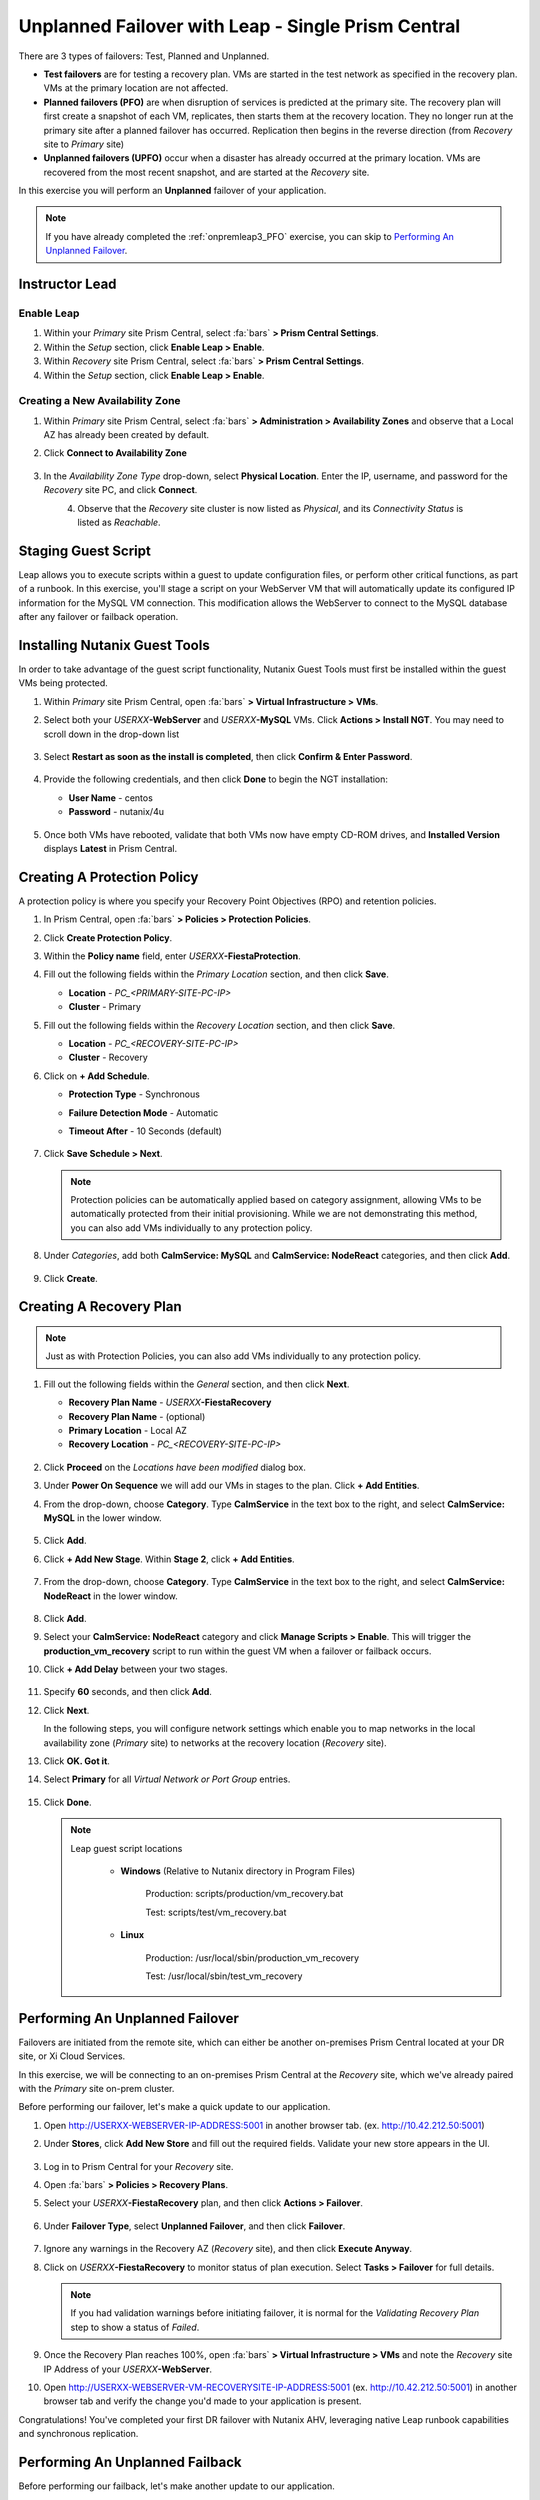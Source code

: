 .. _onpremleap2_UPFO_1pc:

---------------------------------------------------
Unplanned Failover with Leap - Single Prism Central
---------------------------------------------------

There are 3 types of failovers: Test, Planned and Unplanned.

- **Test failovers** are for testing a recovery plan. VMs are started in the test network as specified in the recovery plan. VMs at the primary location are not affected.

- **Planned failovers (PFO)** are when disruption of services is predicted at the primary site. The recovery plan will first create a snapshot of each VM, replicates, then starts them at the recovery location. They no longer run at the primary site after a planned failover has occurred. Replication then begins in the reverse direction (from *Recovery* site to *Primary* site)

- **Unplanned failovers (UPFO)** occur when a disaster has already occurred at the primary location. VMs are recovered from the most recent snapshot, and are started at the *Recovery* site.

In this exercise you will perform an **Unplanned** failover of your application.

.. note::

   If you have already completed the :ref:`onpremleap3_PFO` exercise, you can skip to `Performing An Unplanned Failover`_.

Instructor Lead
+++++++++++++++

.. raw:: html

   <strong><font color="red">The following steps should be performed by either the instructor or a designated user, as enabling Leap and configuring the Availability Zone are one-time operations.</font></strong>

Enable Leap
...........

#. Within your *Primary* site Prism Central, select :fa:`bars` **> Prism Central Settings**.

#. Within the *Setup* section, click **Enable Leap > Enable**.

#. Within *Recovery* site Prism Central, select :fa:`bars` **> Prism Central Settings**.

#. Within the *Setup* section, click **Enable Leap > Enable**.

Creating a New Availability Zone
................................

#. Within *Primary* site Prism Central, select :fa:`bars` **> Administration > Availability Zones** and observe that a Local AZ has already been created by default.

#. Click **Connect to Availability Zone**

   .. figure:: images/AZ/1.png

#. In the *Availability Zone Type* drop-down, select **Physical Location**. Enter the IP, username, and password for the *Recovery* site PC, and click **Connect**.

   .. figure:: images/AZ/2.png
      :align: left

   .. figure:: images/AZ/3.png
      :align: right

#. Observe that the *Recovery* site cluster is now listed as *Physical*, and its *Connectivity Status* is listed as *Reachable*.

Staging Guest Script
++++++++++++++++++++

Leap allows you to execute scripts within a guest to update configuration files, or perform other critical functions, as part of a runbook. In this exercise, you'll stage a script on your WebServer VM that will automatically update its configured IP information for the MySQL VM connection. This modification allows the WebServer to connect to the MySQL database after any failover or failback operation.

.. raw:: html

   <strong><font color="red">The below script has already been deployed, as Calm allows for easily inserting steps (such as this script) at any point during the deployment of a blueprint. The following steps are included for illustration purposes only, so that you see how you would manually perform these steps that have been automated for you in this case.</strong></font>

      - SSH into your *USERXX*\ **-WebServer** VM using the following credentials:

         - **User Name** - centos
         - **Password**  - nutanix/4u

      - Within the SSH session, execute the following. Click the icon in the upper right-hand corner of the below window to copy the commands to your clipboard. You may then paste that within your SSH session.

         .. code-block:: bash

            sudo wget -O /usr/local/sbin/production_vm_recovery https://raw.githubusercontent.com/nutanixworkshops/leap_addon_bootcamp/master/production_vm_recovery
            sudo chmod +x /usr/local/sbin/production_vm_recovery

         .. note::

            If you'd like to view the contents of the failover script, execute:

            ``sudo cat /usr/local/sbin/production_vm_recovery``

      - You may now exit the SSH session.

Installing Nutanix Guest Tools
++++++++++++++++++++++++++++++

In order to take advantage of the guest script functionality, Nutanix Guest Tools must first be installed within the guest VMs being protected.

#. Within *Primary* site Prism Central, open :fa:`bars` **> Virtual Infrastructure > VMs**.

#. Select both your *USERXX*\ **-WebServer** and *USERXX*\ **-MySQL** VMs. Click **Actions > Install NGT**. You may need to scroll down in the drop-down list

   .. figure:: images/22.png

#. Select **Restart as soon as the install is completed**, then click **Confirm & Enter Password**.

   .. figure:: images/23.png

#. Provide the following credentials, and then click **Done** to begin the NGT installation:

   - **User Name** - centos
   - **Password**  - nutanix/4u

   .. figure:: images/24.png

#. Once both VMs have rebooted, validate that both VMs now have empty CD-ROM drives, and **Installed Version** displays **Latest** in Prism Central.

   .. figure:: images/25.png

Creating A Protection Policy
++++++++++++++++++++++++++++

A protection policy is where you specify your Recovery Point Objectives (RPO) and retention policies.

#. In Prism Central, open :fa:`bars` **> Policies > Protection Policies**.

#. Click **Create Protection Policy**.

#. Within the **Policy name** field, enter *USERXX*\ **-FiestaProtection**.

#. Fill out the following fields within the *Primary Location* section, and then click **Save**.

   - **Location** - `PC_<PRIMARY-SITE-PC-IP>`
   - **Cluster** - Primary

#. Fill out the following fields within the *Recovery Location* section, and then click **Save**.

   - **Location** - `PC_<RECOVERY-SITE-PC-IP>`
   - **Cluster** - Recovery

#. Click on **+ Add Schedule**.

   - **Protection Type** - Synchronous
   - **Failure Detection Mode** - Automatic
   - **Timeout After** - 10 Seconds (default)

      .. figure:: images/Protection/1.png

#. Click **Save Schedule > Next**.

   .. note::

      Protection policies can be automatically applied based on category assignment, allowing VMs to be automatically protected from their initial provisioning. While we are not demonstrating this method, you can also add VMs individually to any protection policy.

#. Under *Categories*, add both **CalmService: MySQL** and **CalmService: NodeReact** categories, and then click **Add**.

   .. figure:: images/Protection/5.png

#. Click **Create**.

Creating A Recovery Plan
++++++++++++++++++++++++

.. note::

   Just as with Protection Policies, you can also add VMs individually to any protection policy.

#. Fill out the following fields within the *General* section, and then click **Next**.

   - **Recovery Plan Name** - *USERXX*\ **-FiestaRecovery**\
   - **Recovery Plan Name** - (optional)
   - **Primary Location** - Local AZ
   - **Recovery Location** - `PC_<RECOVERY-SITE-PC-IP>`

   .. figure:: images/Recovery/1.png

#. Click **Proceed** on the *Locations have been modified* dialog box.

#. Under **Power On Sequence** we will add our VMs in stages to the plan. Click **+ Add Entities**.

#. From the drop-down, choose **Category**. Type **CalmService** in the text box to the right, and select **CalmService: MySQL** in the lower window.

   .. figure:: images/Recovery/2.png

#. Click **Add**.

#. Click **+ Add New Stage**. Within **Stage 2**, click **+ Add Entities**.

   .. figure:: images/Recovery/3.png

#. From the drop-down, choose **Category**. Type **CalmService** in the text box to the right, and select **CalmService: NodeReact** in the lower window.

   .. figure:: images/Recovery/4.png

#. Click **Add**.

#. Select your **CalmService: NodeReact** category and click **Manage Scripts > Enable**. This will trigger the **production_vm_recovery** script to run within the guest VM when a failover or failback occurs.

#. Click **+ Add Delay** between your two stages.

   .. figure:: images/Recovery/5.png

#. Specify **60** seconds, and then click **Add**.

#. Click **Next**.

   In the following steps, you will configure network settings which enable you to map networks in the local availability zone (*Primary* site) to networks at the recovery location (*Recovery* site).

#. Click **OK. Got it**.

#. Select **Primary** for all *Virtual Network or Port Group* entries.

   .. figure:: images/Recovery/6.png

#. Click **Done**.

   .. note::

      Leap guest script locations

         - **Windows** (Relative to Nutanix directory in Program Files)

            Production: scripts/production/vm_recovery.bat

            Test: scripts/test/vm_recovery.bat

         - **Linux**

            Production: /usr/local/sbin/production_vm_recovery

            Test: /usr/local/sbin/test_vm_recovery

Performing An Unplanned Failover
++++++++++++++++++++++++++++++++

Failovers are initiated from the remote site, which can either be another on-premises Prism Central located at your DR site, or Xi Cloud Services.

In this exercise, we will be connecting to an on-premises Prism Central at the *Recovery* site, which we've already paired with the *Primary* site on-prem cluster.

Before performing our failover, let's make a quick update to our application.

#. Open `<http://USERXX-WEBSERVER-IP-ADDRESS:5001>`_ in another browser tab. (ex. `<http://10.42.212.50:5001>`_)

#. Under **Stores**, click **Add New Store** and fill out the required fields. Validate your new store appears in the UI.

   .. figure:: images/Failover/1.png

#. Log in to Prism Central for your *Recovery* site.

#. Open :fa:`bars` **> Policies > Recovery Plans**.

#. Select your *USERXX*\ **-FiestaRecovery** plan, and then click **Actions > Failover**.

   .. figure:: images/Failover/2.png

#. Under **Failover Type**, select **Unplanned Failover**, and then click **Failover**.

   .. figure:: images/Failover/3.png

#. Ignore any warnings in the Recovery AZ (*Recovery* site), and then click **Execute Anyway**.

#. Click on *USERXX*\ **-FiestaRecovery** to monitor status of plan execution. Select **Tasks > Failover** for full details.

   .. figure:: images/Failover/4.png

   .. note::

      If you had validation warnings before initiating failover, it is normal for the *Validating Recovery Plan* step to show a status of *Failed*.

#. Once the Recovery Plan reaches 100%, open :fa:`bars` **> Virtual Infrastructure > VMs** and note the *Recovery* site IP Address of your *USERXX*\ **-WebServer**.

#. Open `<http://USERXX-WEBSERVER-VM-RECOVERYSITE-IP-ADDRESS:5001>`_ (ex. `<http://10.42.212.50:5001>`_) in another browser tab and verify the change you'd made to your application is present.

Congratulations! You've completed your first DR failover with Nutanix AHV, leveraging native Leap runbook capabilities and synchronous replication.

Performing An Unplanned Failback
++++++++++++++++++++++++++++++++

Before performing our failback, let's make another update to our application.

#. Return to the browser tab for `<http://USERXX-WEBSERVER-VM-RECOVERYSITE-IP-ADDRESS:5001>`_ (ex. `<http://10.42.212.50:5001>`_).

#. Under **Stores**, click **Add New Store**, and then fill out the required fields. Validate your new store appears in the UI.

   .. figure:: images/Failover/1.png

#. Log in to Prism Central for your *Primary* site.

#. Open :fa:`bars` **> Virtual Infrastructure > VMs**.

#. Select both of your VMs, and then click **Actions > Delete**. Confirm by clicking **Delete**.

#. Open :fa:`bars` **> Policies > Recovery Plans**.

#. Select your *USERXX*\ **-FiestaRecovery** plan, and then click **Actions > Failover**.

   .. figure:: images/Failover/2.png

#. Under **Failover Type**, select **Unplanned Failover**, and then click **Failover**.

   .. figure:: images/Failover/3.png

#. Ignore any warnings in the Recovery AZ (*Primary* site), and then click **Execute Anyway**.

#. Click the name of your Recovery Plan to monitor status of plan execution. Select **Tasks > Failover** for full details.

   .. figure:: images/Failover/4.png

.. note::

   If you had validation warnings before initiating failover, it is normal for the *Validating Recovery Plan* step to show a Status of *Failed*.

#. Once the Recovery Plan reaches 100%, open :fa:`bars` **> Virtual Infrastructure > VMs** and note the *Primary* site IP Address of your *USERXX*\ **-WebServer**.

#. Open `<http://USERXX-WEBSERVER-VM-PRIMARYSITE-IP-ADDRESS:5001>`_ in another browser tab, and then verify the change you'd made to your application is present.

Congratulations! You've completed your first DR failback with Nutanix AHV, leveraging native Leap runbook capabilities and synchronous replication.
